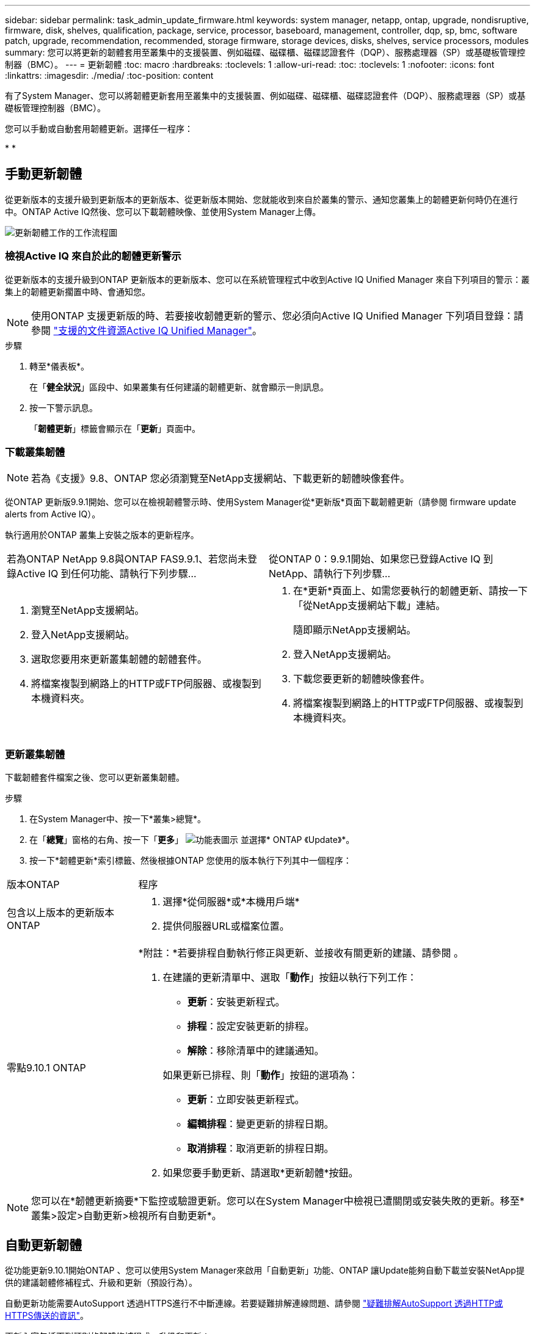 ---
sidebar: sidebar 
permalink: task_admin_update_firmware.html 
keywords: system manager, netapp, ontap, upgrade, nondisruptive, firmware,  disk, shelves, qualification, package, service, processor, baseboard, management, controller, dqp, sp, bmc, software patch, upgrade, recommendation, recommended, storage firmware, storage devices, disks, shelves, service processors, modules 
summary: 您可以將更新的韌體套用至叢集中的支援裝置、例如磁碟、磁碟櫃、磁碟認證套件（DQP）、服務處理器（SP）或基礎板管理控制器（BMC）。 
---
= 更新韌體
:toc: macro
:hardbreaks:
:toclevels: 1
:allow-uri-read: 
:toc: 
:toclevels: 1
:nofooter: 
:icons: font
:linkattrs: 
:imagesdir: ./media/
:toc-position: content


[role="lead"]
有了System Manager、您可以將韌體更新套用至叢集中的支援裝置、例如磁碟、磁碟櫃、磁碟認證套件（DQP）、服務處理器（SP）或基礎板管理控制器（BMC）。

您可以手動或自動套用韌體更新。選擇任一程序：

* 
* 




== 手動更新韌體

從更新版本的支援升級到更新版本的更新版本、從更新版本開始、您就能收到來自於叢集的警示、通知您叢集上的韌體更新何時仍在進行中。ONTAP Active IQ然後、您可以下載韌體映像、並使用System Manager上傳。

image:workflow_admin_update_firmware.gif["更新韌體工作的工作流程圖"]



=== 檢視Active IQ 來自於此的韌體更新警示

從更新版本的支援升級到ONTAP 更新版本的更新版本、您可以在系統管理程式中收到Active IQ Unified Manager 來自下列項目的警示：叢集上的韌體更新擱置中時、會通知您。


NOTE: 使用ONTAP 支援更新版的時、若要接收韌體更新的警示、您必須向Active IQ Unified Manager 下列項目登錄：請參閱 link:https://netapp.com/support-and-training/documentation/active-iq-unified-manager["支援的文件資源Active IQ Unified Manager"^]。

.步驟
. 轉至*儀表板*。
+
在「*健全狀況*」區段中、如果叢集有任何建議的韌體更新、就會顯示一則訊息。

. 按一下警示訊息。
+
「*韌體更新*」標籤會顯示在「*更新*」頁面中。





=== 下載叢集韌體


NOTE: 若為《支援》9.8、ONTAP 您必須瀏覽至NetApp支援網站、下載更新的韌體映像套件。

從ONTAP 更新版9.9.1開始、您可以在檢視韌體警示時、使用System Manager從*更新版*頁面下載韌體更新（請參閱  firmware update alerts from Active IQ）。

執行適用於ONTAP 叢集上安裝之版本的更新程序。

|===


| 若為ONTAP NetApp 9.8與ONTAP FAS9.9.1、若您尚未登錄Active IQ 到任何功能、請執行下列步驟... | 從ONTAP 0：9.9.1開始、如果您已登錄Active IQ 到NetApp、請執行下列步驟... 


 a| 
. 瀏覽至NetApp支援網站。
. 登入NetApp支援網站。
. 選取您要用來更新叢集韌體的韌體套件。
. 將檔案複製到網路上的HTTP或FTP伺服器、或複製到本機資料夾。

 a| 
. 在*更新*頁面上、如需您要執行的韌體更新、請按一下「從NetApp支援網站下載」連結。
+
隨即顯示NetApp支援網站。

. 登入NetApp支援網站。
. 下載您要更新的韌體映像套件。
. 將檔案複製到網路上的HTTP或FTP伺服器、或複製到本機資料夾。


|===


=== 更新叢集韌體

下載韌體套件檔案之後、您可以更新叢集韌體。

.步驟
. 在System Manager中、按一下*叢集>總覽*。
. 在「*總覽*」窗格的右角、按一下「*更多*」 image:icon_kabob.gif["功能表圖示"] 並選擇* ONTAP 《Update》*。
. 按一下*韌體更新*索引標籤、然後根據ONTAP 您使用的版本執行下列其中一個程序：


[cols="25,75"]
|===


| 版本ONTAP | 程序 


 a| 
包含以上版本的更新版本ONTAP
 a| 
. 選擇*從伺服器*或*本機用戶端*
. 提供伺服器URL或檔案位置。




 a| 
零點9.10.1 ONTAP
 a| 
*附註：*若要排程自動執行修正與更新、並接收有關更新的建議、請參閱 。

. 在建議的更新清單中、選取「*動作*」按鈕以執行下列工作：
+
--
** *更新*：安裝更新程式。
** *排程*：設定安裝更新的排程。
** *解除*：移除清單中的建議通知。


--
+
如果更新已排程、則「*動作*」按鈕的選項為：

+
--
** *更新*：立即安裝更新程式。
** *編輯排程*：變更更新的排程日期。
** *取消排程*：取消更新的排程日期。


--
. 如果您要手動更新、請選取*更新韌體*按鈕。


|===

NOTE: 您可以在*韌體更新摘要*下監控或驗證更新。您可以在System Manager中檢視已遭關閉或安裝失敗的更新。移至*叢集>設定>自動更新>檢視所有自動更新*。



== 自動更新韌體

從功能更新9.10.1開始ONTAP 、您可以使用System Manager來啟用「自動更新」功能、ONTAP 讓Update能夠自動下載並安裝NetApp提供的建議韌體修補程式、升級和更新（預設行為）。

自動更新功能需要AutoSupport 透過HTTPS進行不中斷連線。若要疑難排解連線問題、請參閱 link:./system-admin/troubleshoot-autosupport-http-https-task.html["疑難排解AutoSupport 透過HTTP或HTTPS傳送的資訊"]。

更新內容包括下列類別的韌體修補程式、升級和更新：

* *儲存韌體*：儲存設備、磁碟認證套件（DQP）、磁碟和磁碟櫃
* * SP/BMC韌體*：服務處理器與BMC模組


在System Manager中、您可以變更每個類別的預設行為、以便收到更新韌體的建議、讓您決定要安裝的項目、並設定要安裝的排程。您也可以關閉此功能。

若要排程自動進行更新並接收更新建議、您可以執行下列工作流程工作：

image:../media/sm-firmware-auto-update.gif["自動更新工作流程"]

*  the Automatic Update feature is enabled
*  default actions for update recommendations
*  automatic update recommendations




=== 確認已啟用「自動更新」功能

在System Manager中、若要啟用「自動更新」功能、您必須接受NetApp指定的條款與條件。

「自動更新」功能需要AutoSupport 啟用此功能、並使用HTTPS傳輸協定。

.步驟
. 在System Manager中、按一下*事件*。
. 在「*總覽*」區段的「*建議動作*」下、按一下「*啟用自動更新*」旁的「*動作*」。
. 按一下「*啟用*」。
+
系統會顯示自動更新功能的相關資訊。它會說明預設行為（自動下載及安裝更新）、並通知您可以修改預設行為。此資訊也包含您必須同意才能使用此功能的條款與條件。

. 若要接受條款與條件、並啟用此功能、請按一下核取方塊、然後按一下「*儲存*」。




=== 指定更新建議的預設動作

當有更新可用時、系統會自動偵測到。ONTAP它可在不需任何介入的情況下啟動下載與安裝。不過、您可以針對儲存韌體更新和SP/BMC韌體更新、指定不同的預設行為。

.步驟
. 在System Manager中、按一下*叢集>設定*。
. 在*自動更新*區段中、按一下 image:../media/icon_kabob.gif["烤串圖示"] 可查看操作列表。
. 按一下*編輯自動更新設定*。
. 選取兩種更新類別的預設動作。




=== 管理自動更新建議

在System Manager中、您可以一次檢視建議清單、並對每個建議或所有建議項目執行行動。

.步驟
. 使用任一種方法檢視建議清單：
+
--
|===


| 從「總覽」頁面檢視 | 從「設定」頁面檢視 


 a| 
.. 按一下*叢集>總覽*。
.. 在「*總覽*」區段中、按一下「*更多*」 image:../media/icon_kabob.gif["烤串圖示"]、然後按一下* ONTAP 《更新*》。
.. 選取*韌體更新*索引標籤。
.. 在*韌體更新*索引標籤上、按一下*更多* image:../media/icon_kabob.gif["烤串圖示"]，然後單擊*查看所有自動更新*。

 a| 
.. 按一下*叢集>設定*。
.. 在*自動更新*區段中、按一下 image:../media/icon_kabob.gif["烤串圖示"]，然後單擊*查看所有自動更新*。


|===
--
+
「自動更新記錄」會顯示各項建議與詳細資料、包括說明、類別、排程安裝時間、狀態及任何錯誤。

. 按一下 image:../media/icon_kabob.gif["烤串圖示"] 在說明旁、檢視您可以根據建議執行的行動清單。
+
視建議狀態而定、您可以執行下列其中一項動作：

+
[cols="35,65"]
|===


| 如果更新處於此狀態... | 您可以執行... 


 a| 
尚未排程
 a| 
*更新*：開始更新程序。

*排程*：可讓您設定開始更新程序的日期。

*解除*：從清單中移除建議。



 a| 
已排程
 a| 
*更新*：開始更新程序。

*編輯排程*：可讓您修改開始更新程序的排程日期。

*取消排程*：取消排程日期。



 a| 
已遭解僱
 a| 
*解除關閉*：將建議傳回清單。



 a| 
正在套用或正在下載
 a| 
*取消*：取消更新。

|===



NOTE: 您可以在System Manager中檢視已遭關閉或安裝失敗的更新。移至*叢集>設定>自動更新>檢視所有自動更新*。
